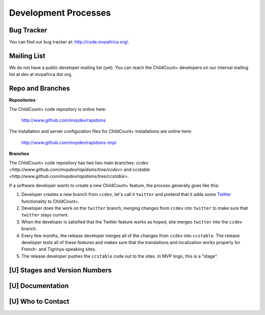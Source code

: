 Development Processes
===========================


Bug Tracker
----------------

You can find our bug tracker at: `<http://code.mvpafrica.org/>`_.


Mailing List
------------------

We do not have a public developer mailing list (yet). 
You can reach the ChildCount+ developers on our internal
mailing list at dev at mvpafrica dot org.

Repo and Branches
------------------------

**Repositories**

The ChildCount+ code repository is online here:

    `<http://www.github.com/mvpdev/rapidsms>`_

The installation and server configuration files for 
ChildCount+ installations are online here:

    `<http://www.github.com/mvpdev/rapidsms-impl>`_

**Branches**

The ChildCount+ code repository has two 
two main branches: `ccdev <http://www.github.com/mvpdev/rapidsms/tree/ccdev>` and
`ccstable <http://www.github.com/mvpdev/rapidsms/tree/ccstable>`.
   
If a software developer wants to create a new ChildCount+ feature, the process
generally goes like this:

#.  Developer creates a new branch from ``ccdev``, let's call
    it ``twitter`` and pretend that it adds some `Twitter <http://www.twitter.com/>`_
    functionality to ChildCount+.

#.  Developer does the work on the ``twitter`` branch, merging
    changes from ``ccdev`` into ``twitter`` to make sure that 
    ``twitter`` stays current.

#.  When the developer is satisfied that the Twitter feature works
    as hoped, she merges ``twitter`` into the ``ccdev`` branch.

#.  Every few months, the release developer merges all of the changes
    from ``ccdev`` into ``ccstable``. 
    The release developer tests all of these features and makes sure
    that the translations and localization works properly for 
    French- and Tigrinya-speaking sites.

#.  The release developer pushes the ``ccstable`` code out to the
    sites. In MVP lingo, this is a "stage".



[U] Stages and Version Numbers
-------------------------------

[U] Documentation
-------------------

[U] Who to Contact
-------------------




